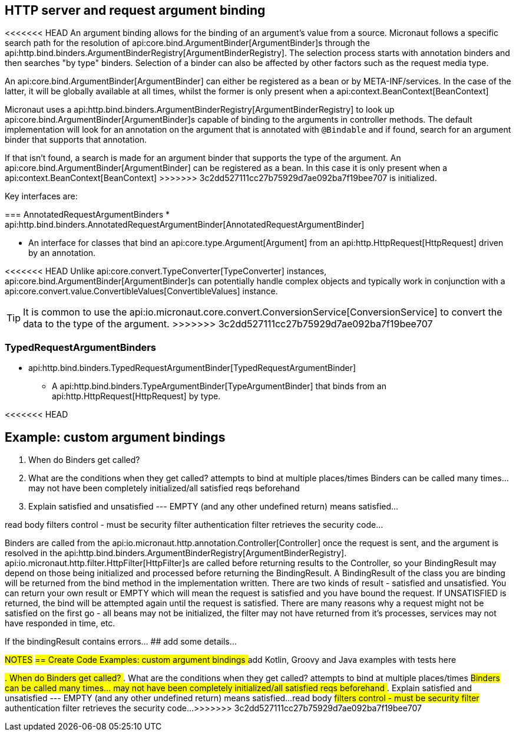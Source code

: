 
== HTTP server and request argument binding

<<<<<<< HEAD
An argument binding allows for the binding of an argument's value from a source.
Micronaut follows a specific search path for the resolution of api:core.bind.ArgumentBinder[ArgumentBinder]s through the
api:http.bind.binders.ArgumentBinderRegistry[ArgumentBinderRegistry].  The selection process starts with annotation binders
and then searches "by type" binders.  Selection of a binder can also be affected by other factors such as the request media
type.

An api:core.bind.ArgumentBinder[ArgumentBinder] can either be registered as a bean or by META-INF/services. In the case
of the latter, it will be globally available at all times, whilst the former is only present when a api:context.BeanContext[BeanContext]
=======
Micronaut uses a api:http.bind.binders.ArgumentBinderRegistry[ArgumentBinderRegistry] to look up api:core.bind.ArgumentBinder[ArgumentBinder]s
capable of binding to the arguments in controller methods.
The default implementation will look for an annotation on the argument that is annotated with `@Bindable` and if found,
search for an argument binder that supports that annotation.

If that isn't found, a search is made for an argument binder that supports the type of the argument.
An api:core.bind.ArgumentBinder[ArgumentBinder] can be registered as a bean. In this case it is only present when a api:context.BeanContext[BeanContext]
>>>>>>> 3c2dd527111cc27b75929d7ae092ba7f19bee707
is initialized.

Key interfaces are:

=== AnnotatedRequestArgumentBinders
* api:http.bind.binders.AnnotatedRequestArgumentBinder[AnnotatedRequestArgumentBinder]

- An interface for classes that bind an api:core.type.Argument[Argument] from an api:http.HttpRequest[HttpRequest] driven by an annotation.

<<<<<<< HEAD
Unlike api:core.convert.TypeConverter[TypeConverter] instances, api:core.bind.ArgumentBinder[ArgumentBinder]s can potentially
handle complex objects and typically work in conjunction with a api:core.convert.value.ConvertibleValues[ConvertibleValues] instance.
=======
TIP: It is common to use the api:io.micronaut.core.convert.ConversionService[ConversionService] to convert the data to the
type of the argument.
>>>>>>> 3c2dd527111cc27b75929d7ae092ba7f19bee707

=== TypedRequestArgumentBinders

* api:http.bind.binders.TypedRequestArgumentBinder[TypedRequestArgumentBinder]

- A api:http.bind.binders.TypeArgumentBinder[TypeArgumentBinder] that binds from an api:http.HttpRequest[HttpRequest] by type.

<<<<<<< HEAD

== Example: custom argument bindings
. When do Binders get called?
. What are the conditions when they get called?  attempts to bind at multiple places/times
Binders can be called many times... may not have been completely initialized/all satisfied reqs beforehand
. Explain satisfied and unsatisfied --- EMPTY (and any other undefined return) means satisfied...

read body
filters control - must be security filter
authentication filter retrieves the security code...
=======
Binders are called from the api:io.micronaut.http.annotation.Controller[Controller] once the request is sent, and the argument is resolved in the
api:http.bind.binders.ArgumentBinderRegistry[ArgumentBinderRegistry].  api:io.micronaut.http.filter.HttpFilter[HttpFilter]s
are called before returning results to the Controller, so your BindingResult may depend on those being initialized and
processed before returning the BindingResult.
A BindingResult of the class you are binding will be returned from the bind method in the implementation written.  There are two kinds of result -
satisfied and unsatisfied.  You can return your own result or EMPTY which will mean the request is satisfied and you have
bound the request.  If UNSATISFIED is returned, the bind will be attempted again until the request is satisfied.  There are
many reasons why a request might not be satisfied on the first go - all beans may not be initialized, the filter may not
have returned from it's processes, services may not have responded in time, etc.

If the bindingResult contains errors... ## add some details...

##NOTES##
##== Create Code Examples: custom argument bindings
## add Kotlin, Groovy and Java examples with tests here

##. When do Binders get called?
##. What are the conditions when they get called?  attempts to bind at multiple places/times
##Binders can be called many times... may not have been completely initialized/all satisfied reqs beforehand
##. Explain satisfied and unsatisfied --- EMPTY (and any other undefined return) means satisfied...
##
##read body
##filters control - must be security filter
##authentication filter retrieves the security code...
>>>>>>> 3c2dd527111cc27b75929d7ae092ba7f19bee707
